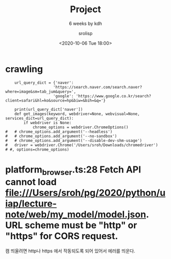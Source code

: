 #+title: Project
#+subtitle: 6 weeks by kdh
#+date: <2020-10-06 Tue 18:00>
#+tags: python, bash, elisp, lisp, zoom
#+property: header-args:bash :results verbatim
#+property: header-args:elisp :exports both
#+property: header-args:ipython :session mglearn06 :tangle "mglearn201006.py" :exports both

#+author: srolisp

* crawling
#+begin_src ipython :results output
      url_query_dict = {'naver': 
                       'https://search.naver.com/search.naver?where=image&sm=tab_jum&query=',
                       'google': 'https://www.google.co.kr/search?client=safari&hl=ko&source=hp&biw=&bih=&q='}

      print(url_query_dict['naver'])
      def get_images(keyword, webdriver=None, webvisual=None, services_dict=url_query_dict):
          if webdriver is None:
              chrome_options = webdriver.ChromeOptions()
  #   # chrome_options.add_argument('--headless')
  #   # chrome_options.add_argument('--no-sandbox')
  #   # chrome_options.add_argument('--disable-dev-shm-usage')
  #   driver = webdriver.Chrome('/Users/sroh/Downloads/chromedriver')
  # #, options=chrome_options)
#+end_src

#+RESULTS:
: https://search.naver.com/search.naver?where=image&sm=tab_jum&query=

  #   url = 'https://search.naver.com/search.naver?where=image&sm=tab_jum&query='

  #   keyword = '암컷고양이'
  #   base_url = url + quote_plus(keyword)

  #   # chrome_options = webdriver.ChromeOptions()
  #   # chrome_options.add_argument('--headless')
  #   # chrome_options.add_argument('--no-sandbox')
  #   # chrome_options.add_argument('--disable-dev-shm-usage')
  #   driver = webdriver.Chrome('/Users/sroh/Downloads/chromedriver')
  # #, options=chrome_options)

  #   driver.get(base_url)
  #   body = driver.find_element_by_css_selector('body')

  #   for i in range(20):
  #       body.send_keys(Keys.PAGE_DOWN)
  #       time.sleep(1)

  #   imgs = driver.find_elements_by_css_selector('img._img')
  #   count = 0
  #   idx = 0
  #   idx_max = len(imgs)
  #   acc = []

  #   while count < 600:
  #     if imgs[idx].get_attribute('src')[:4] == 'http':
  #         # print(idx, count, imgs[idx].get_attribute('src')[:4])
  #         acc.append(imgs[idx].get_attribute('src'))
  #         count += 1
  #     idx += 1
  #     if idx == idx_max:
  #          # print("spawn")
  #          tmp = 0
  #          while len(driver.find_elements_by_css_selector('img._img')) == len(imgs):
  #               if tmp >= 10:
  #                   break
  #               body.send_keys(Keys.PAGE_DOWN)
  #               time.sleep(1)
  #               tmp += 1

  #          if tmp >= 10:
  #              print('END WEBPAGES, OK - get')
  #              break
  #          else:
  #              imgs = driver.find_elements_by_css_selector('img._img')
  #              idx_max = len(imgs)

  #   driver.close()
    # get_images('고양이')

    # print('OK - get')

# #+begin_src ipython :results output :async t
#   import os
#   path = 'naver_images/' + keyword
#   if not (os.path.isdir(path)):
#       os.makedirs(os.path.join(path))

#   for idx, src in enumerate(acc):
#       urllib.request.urlretrieve(src, path + '/' + keyword + str(idx) + '.jpg')

#   print('OK')

# #+end_src

* platform_browser.ts:28 Fetch API cannot load file:///Users/sroh/pg/2020/python/uiap/lecture-note/web/my_model/model.json. URL scheme must be "http" or "https" for CORS request.
캠 띄울려면 http나 https 에서 작동되도록 되어 있어서 에러를 띄운다.

